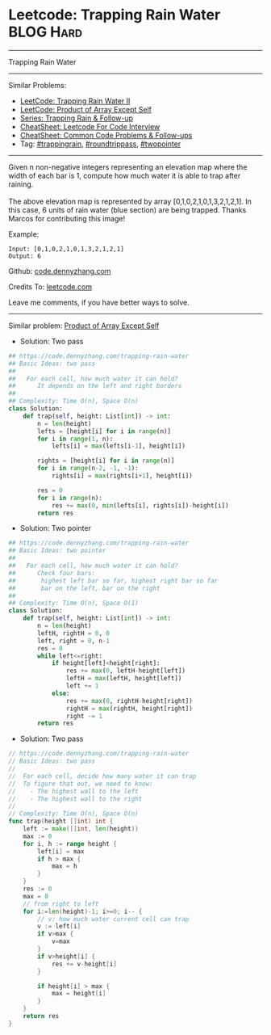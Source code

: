 * Leetcode: Trapping Rain Water                                  :BLOG:Hard:
#+STARTUP: showeverything
#+OPTIONS: toc:nil \n:t ^:nil creator:nil d:nil
:PROPERTIES:
:type:     trappingrain, roundtrippass, towpointer
:END:
---------------------------------------------------------------------
Trapping Rain Water
---------------------------------------------------------------------
#+BEGIN_HTML
<a href="https://github.com/dennyzhang/code.dennyzhang.com/tree/master/problems/trapping-rain-water"><img align="right" width="200" height="183" src="https://www.dennyzhang.com/wp-content/uploads/denny/watermark/github.png" /></a>
#+END_HTML
Similar Problems:
- [[https://code.dennyzhang.com/trapping-rain-water-ii][LeetCode: Trapping Rain Water II]]
- [[https://code.dennyzhang.com/product-of-array-except-self][LeetCode: Product of Array Except Self]]
- [[https://code.dennyzhang.com/followup-trappingrain][Series: Trapping Rain & Follow-up]]
- [[https://cheatsheet.dennyzhang.com/cheatsheet-leetcode-A4][CheatSheet: Leetcode For Code Interview]]
- [[https://cheatsheet.dennyzhang.com/cheatsheet-followup-A4][CheatSheet: Common Code Problems & Follow-ups]]
- Tag: [[https://code.dennyzhang.com/followup-trappingrain][#trappingrain]], [[https://code.dennyzhang.com/followup-roundtrippass][#roundtrippass]], [[https://code.dennyzhang.com/review-twopointer][#twopointer]]
---------------------------------------------------------------------
Given n non-negative integers representing an elevation map where the width of each bar is 1, compute how much water it is able to trap after raining.
[[image-blog:Trapping Rain Water][https://raw.githubusercontent.com/dennyzhang/code.dennyzhang.com/master/images/rainwater_trap.png]]
The above elevation map is represented by array [0,1,0,2,1,0,1,3,2,1,2,1]. In this case, 6 units of rain water (blue section) are being trapped. Thanks Marcos for contributing this image!

Example:
#+BEGIN_EXAMPLE
Input: [0,1,0,2,1,0,1,3,2,1,2,1]
Output: 6
#+END_EXAMPLE

Github: [[https://github.com/dennyzhang/code.dennyzhang.com/tree/master/problems/trapping-rain-water][code.dennyzhang.com]]

Credits To: [[https://leetcode.com/problems/trapping-rain-water/description/][leetcode.com]]

Leave me comments, if you have better ways to solve.
---------------------------------------------------------------------
Similar problem: [[https://code.dennyzhang.com/product-of-array-except-self][Product of Array Except Self]]

- Solution: Two pass
#+BEGIN_SRC python
## https://code.dennyzhang.com/trapping-rain-water
## Basic Ideas: two pass
##
##   For each cell, how much water it can hold?
##      It depends on the left and right borders
##
## Complexity: Time O(n), Space O(n)
class Solution:
    def trap(self, height: List[int]) -> int:
        n = len(height)
        lefts = [height[i] for i in range(n)]
        for i in range(1, n):
            lefts[i] = max(lefts[i-1], height[i])

        rights = [height[i] for i in range(n)]
        for i in range(n-2, -1, -1):
            rights[i] = max(rights[i+1], height[i])

        res = 0
        for i in range(n):
            res += max(0, min(lefts[i], rights[i])-height[i])
        return res
#+END_SRC

- Solution: Two pointer
#+BEGIN_SRC python
## https://code.dennyzhang.com/trapping-rain-water
## Basic Ideas: two pointer
##
##   For each cell, how much water it can hold?
##      Check four bars:
##       highest left bar so far, highest right bar so far
##       bar on the left, bar on the right
##
## Complexity: Time O(n), Space O(1)
class Solution:
    def trap(self, height: List[int]) -> int:
        n = len(height)
        leftH, rightH = 0, 0
        left, right = 0, n-1
        res = 0
        while left<=right:
            if height[left]<height[right]:
                res += max(0, leftH-height[left])
                leftH = max(leftH, height[left])
                left += 1
            else:
                res += max(0, rightH-height[right])
                rightH = max(rightH, height[right])
                right -= 1
        return res
#+END_SRC

- Solution: Two pass
#+BEGIN_SRC go
// https://code.dennyzhang.com/trapping-rain-water
// Basic Ideas: two pass
//
//  For each cell, decide how many water it can trap
//  To figure that out, we need to know:
//    - The highest wall to the left
//    - The highest wall to the right
//
// Complexity: Time O(n), Space O(n)
func trap(height []int) int {
    left := make([]int, len(height))
    max := 0
    for i, h := range height {
        left[i] = max
        if h > max {
            max = h
        }
    }
    res := 0
    max = 0
    // from right to left
    for i:=len(height)-1; i>=0; i-- {
        // v: how much water current cell can trap
        v := left[i]
        if v>max {
            v=max
        }
        if v>height[i] {
            res += v-height[i]
        }

        if height[i] > max {
            max = height[i]
        }
    }
    return res
}
#+END_SRC

#+BEGIN_HTML
<div style="overflow: hidden;">
<div style="float: left; padding: 5px"> <a href="https://www.linkedin.com/in/dennyzhang001"><img src="https://www.dennyzhang.com/wp-content/uploads/sns/linkedin.png" alt="linkedin" /></a></div>
<div style="float: left; padding: 5px"><a href="https://github.com/dennyzhang"><img src="https://www.dennyzhang.com/wp-content/uploads/sns/github.png" alt="github" /></a></div>
<div style="float: left; padding: 5px"><a href="https://www.dennyzhang.com/slack" target="_blank" rel="nofollow"><img src="https://www.dennyzhang.com/wp-content/uploads/sns/slack.png" alt="slack"/></a></div>
</div>
#+END_HTML
